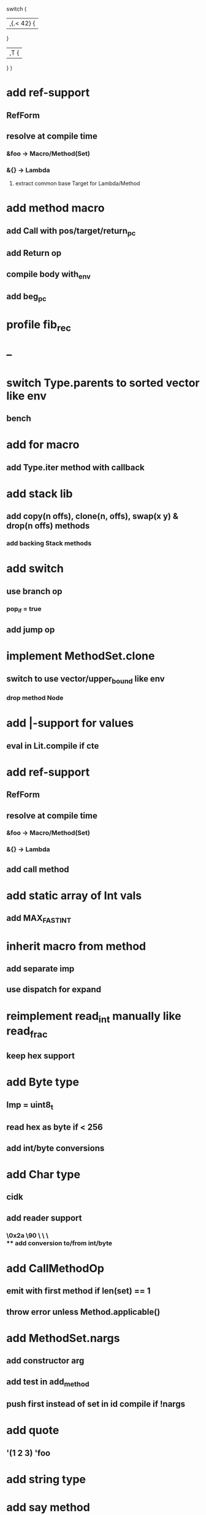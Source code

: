 switch (
  |,{.< 42} {
              
  }

  |,T {
  
  }
)

* add ref-support
** RefForm
** resolve at compile time
*** &foo -> Macro/Method(Set)
*** &{} -> Lambda
**** extract common base Target for Lambda/Method
* add method macro
** add Call with pos/target/return_pc
** add Return op
** compile body with_env
** add beg_pc
* profile fib_rec
* --
* switch Type.parents to sorted vector like env
** bench
* add for macro
** add Type.iter method with callback
* add stack lib
** add copy(n offs), clone(n, offs), swap(x y) & drop(n offs) methods
*** add backing Stack methods
* add switch
** use branch op
*** pop_if = true
** add jump op
* implement MethodSet.clone
** switch to use vector/upper_bound like env
*** drop method Node
* add |-support for values
** eval in Lit.compile if cte
* add ref-support
** RefForm
** resolve at compile time
*** &foo -> Macro/Method(Set)
*** &{} -> Lambda
** add call method
* add static array of Int vals
** add MAX_FAST_INT
* inherit macro from method
** add separate imp
** use dispatch for expand
* reimplement read_int manually like read_frac
** keep hex support
* add Byte type
** Imp = uint8_t
** read hex as byte if < 256
** add int/byte conversions
* add Char type
** cidk
** add reader support
*** \r \n \t \s \e
*** \0x2a \90 \\A \\a \\\
** add conversion to/from int/byte
* add CallMethodOp
** emit with first method if len(set) == 1
** throw error unless Method.applicable()
* add MethodSet.nargs
** add constructor arg
** add test in add_method
** push first instead of set in id compile if !nargs
* add quote
** '(1 2 3) 'foo
* add string type
* add say method
** add val.print
*** default to dump
*** print symbols with quote
*** print stack items in sequence
*** print pair items separated by space
* add C++ emit
** add -build mode
** use label/goto
